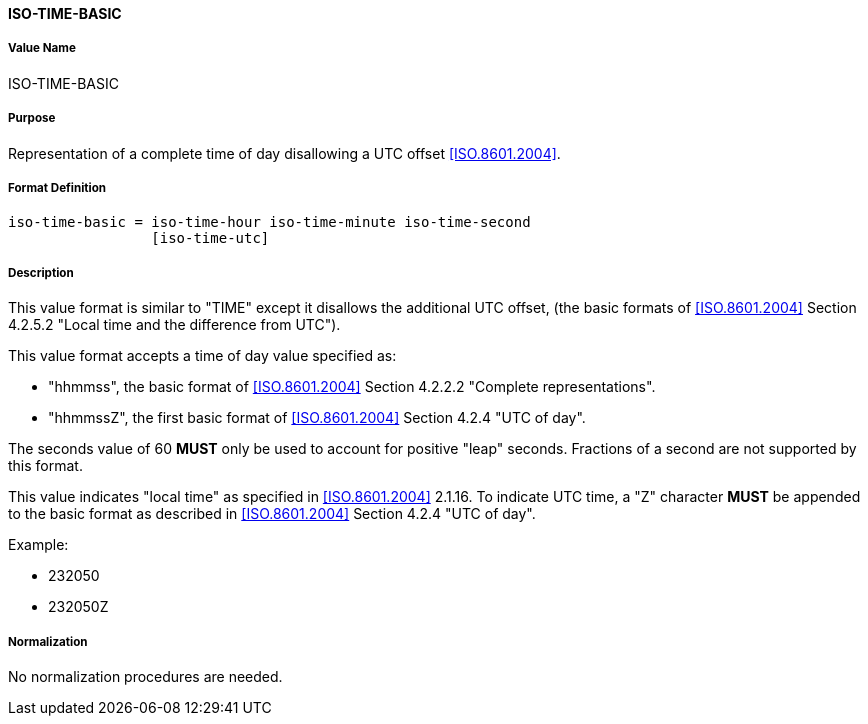 ==== ISO-TIME-BASIC

// This is 5545's TIME, it does not allow a UTC offset, not directly used but in date-time

===== Value Name

ISO-TIME-BASIC

===== Purpose

Representation of a complete time of day disallowing a UTC offset <<ISO.8601.2004>>.

===== Format Definition


[source,abnf]
----
iso-time-basic = iso-time-hour iso-time-minute iso-time-second
                 [iso-time-utc]
----

===== Description

This value format is similar to "TIME" except it disallows the additional UTC offset,
(the basic formats of <<ISO.8601.2004>> Section 4.2.5.2
"Local time and the difference from UTC").

This value format accepts a time of day value specified as:

* "hhmmss", the basic format of <<ISO.8601.2004>> Section 4.2.2.2 "Complete representations".
* "hhmmssZ", the first basic format of <<ISO.8601.2004>> Section 4.2.4 "UTC of day".

The seconds value of 60 *MUST* only be used to account for positive "leap" seconds.
Fractions of a second are not supported by this format.

This value indicates "local time" as specified in <<ISO.8601.2004>> 2.1.16.
To indicate UTC time, a "Z" character *MUST* be appended to the basic
format as described in <<ISO.8601.2004>> Section 4.2.4 "UTC of day".

// TODO EXAMPLES

Example:

* 232050
* 232050Z

===== Normalization

No normalization procedures are needed.
